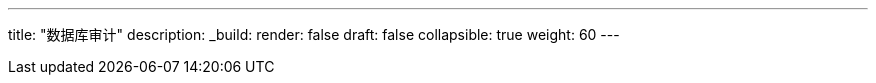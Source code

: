 ---
title: "数据库审计"
description:
_build:
 render: false 
draft: false
collapsible: true
weight: 60
---
